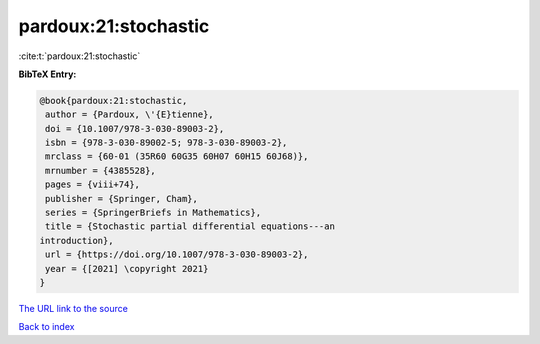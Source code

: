 pardoux:21:stochastic
=====================

:cite:t:`pardoux:21:stochastic`

**BibTeX Entry:**

.. code-block:: bibtex

   @book{pardoux:21:stochastic,
    author = {Pardoux, \'{E}tienne},
    doi = {10.1007/978-3-030-89003-2},
    isbn = {978-3-030-89002-5; 978-3-030-89003-2},
    mrclass = {60-01 (35R60 60G35 60H07 60H15 60J68)},
    mrnumber = {4385528},
    pages = {viii+74},
    publisher = {Springer, Cham},
    series = {SpringerBriefs in Mathematics},
    title = {Stochastic partial differential equations---an
   introduction},
    url = {https://doi.org/10.1007/978-3-030-89003-2},
    year = {[2021] \copyright 2021}
   }

`The URL link to the source <ttps://doi.org/10.1007/978-3-030-89003-2}>`__


`Back to index <../By-Cite-Keys.html>`__

